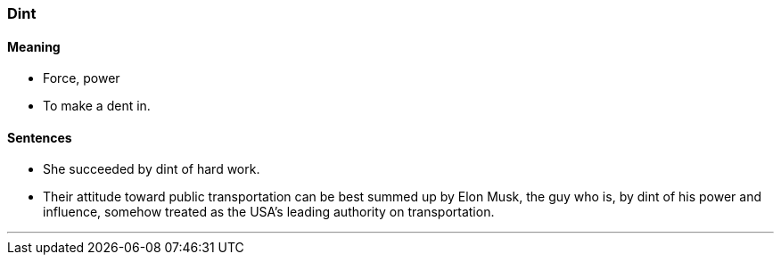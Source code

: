 === Dint

==== Meaning

* Force, power
* To make a dent in.

==== Sentences

* She succeeded by [.underline]#dint# of hard work.
* Their attitude toward public transportation can be best summed up by Elon Musk, the guy who is, by [.underline]#dint# of his power and influence, somehow treated as the USA’s leading authority on transportation.

'''
